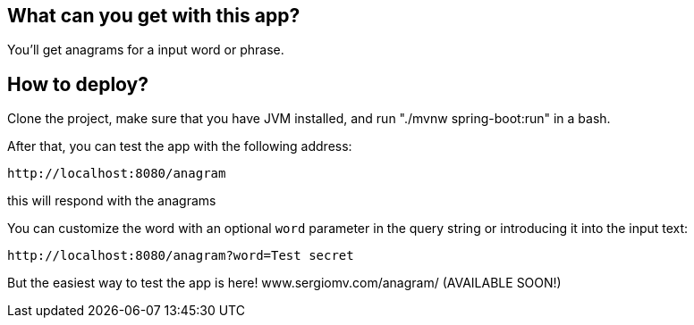== What can you get with this app?

You'll get anagrams for a input word or phrase.

== How to deploy?

Clone the project, make sure that you have JVM installed, and run "./mvnw spring-boot:run" in a bash.

After that, you can test the app with the following address:
----
http://localhost:8080/anagram
----

this will respond with the anagrams

You can customize the word with an optional `word` parameter in the query string or introducing it into the input text:

----
http://localhost:8080/anagram?word=Test secret
----

But the easiest way to test the app is here! www.sergiomv.com/anagram/ (AVAILABLE SOON!)


